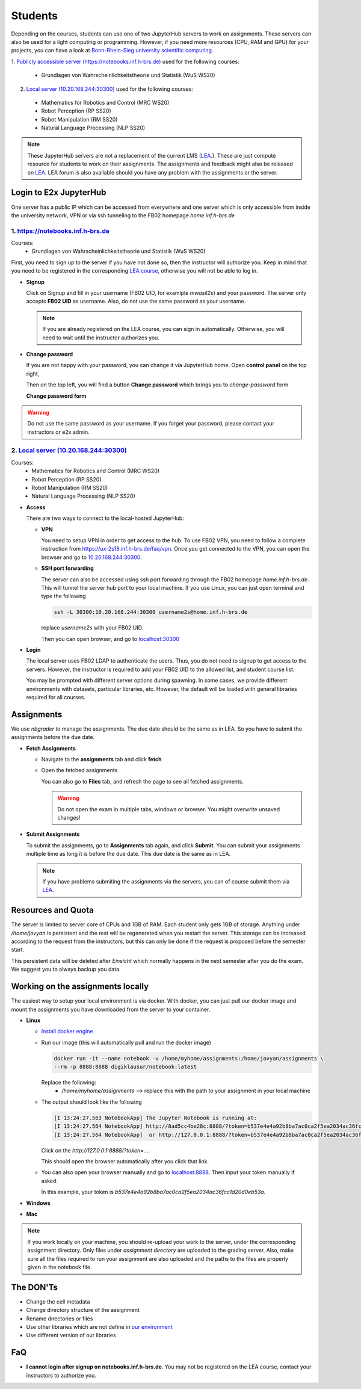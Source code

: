 .. _student:

*****************************************
Students
*****************************************

Depending on the courses, students can use one of two JupyterHub servers to work on 
assignments. These servers can also be used for a light computing or programming. However, if you 
need more resources (CPU, RAM and GPU) for your projects, you can have a look at 
`Bonn-Rhein-Sieg university scientific computing <https://wr0.wr.inf.h-brs.de>`_.

1. `Publicly accessible server (https://notebooks.inf.h-brs.de) <https://notebooks.inf.h-brs.de>`_ 
used for the following courses:

  * Grundlagen von Wahrscheinlichkeitstheorie und Statistik (WuS WS20)

2. `Local server (10.20.168.244:30300) <10.20.168.244:30300>`_ used for the following courses:

  * Mathematics for Robotics and Control (MRC WS20)
  * Robot Perception (RP SS20)
  * Robot Manipulation (RM SS20)
  * Natural Language Processing (NLP SS20)

.. note::
    
    These JupyterHub servers are not a replacement of the current LMS 
    (`LEA <https://lea.hochschule-bonn-rhein-sieg.de>`_.). These are just compute 
    resource for students to work on their assignments. The assignments and feedback might also be
    released on `LEA <https://lea.hochschule-bonn-rhein-sieg.de>`_. LEA forum is also available 
    should you have any problem with the assignments or the server.

Login to E2x JupyterHub
=======================

One server has a public IP which can be accessed from everywhere and one server which is only 
accessible from inside the university network, VPN or via ssh tunneling to the FB02 homepage
`home.inf.h-brs.de`

1. `https://notebooks.inf.h-brs.de <https://notebooks.inf.h-brs.de>`_ 
----------------------------------------------------------------------

Courses:
  * Grundlagen von Wahrscheinlichkeitstheorie und Statistik (WuS WS20)

First, you need to sign up to the server if you have not done so, then the instructor will authorize you. 
Keep in mind that you need to be registered in the corresponding `LEA course <https://lea.hochschule-bonn-rhein-sieg.de>`_, 
otherwise you will not be able to log in.

* **Signup**

  Click on Signup and fill in your username (FB02 UID, for examlple `mwasil2s`) and your password.
  The server only accepts **FB02 UID** as username. Also, do not use the same password as your 
  username.

  .. image:: images/e2x-native-login.jpg
    :align: center

  .. note::
    
    If you are already registered on the LEA course, you can sign in automatically. Otherwise, you will
    need to wait until the instructor authorizes you.

* **Change password**

  If you are not happy with your password, you can change it via JupyterHub home. Open **control panel**
  on the top right,

  .. image:: images/e2x-hub-control-panel.png
    :align: center

  Then on the top left, you will find a button **Change password** which brings you to `change-password` form

  .. image:: images/e2x-hub-home-native.png
    :align: center

  **Change password form**

  .. image:: images/e2x-hub-native-change-pw.png
    :align: center

.. warning::
    
    Do not use the same password as your username.
    If you forget your password, please contact your instructors or e2x admin.


2. `Local server (10.20.168.244:30300) <10.20.168.244:30300>`_
---------------------------------------------------------------

Courses:
  * Mathematics for Robotics and Control (MRC WS20)
  * Robot Perception (RP SS20)
  * Robot Manipulation (RM SS20)
  * Natural Language Processing (NLP SS20)

* **Access**

  There are two ways to connect to the local-hosted JupyterHub:

  * **VPN**

    You need to setup VPN in order to get access to the hub. To use FB02 VPN, you need to follow a complete 
    instruction from `https://ux-2s18.inf.h-brs.de/faq/vpn <https://ux-2s18.inf.h-brs.de/faq/vpn>`_.
    Once you get connected to the VPN, you can open the browser and go to `10.20.168.244:30300 <10.20.168.244:30300>`_.

  * **SSH port forwarding**

    The server can also be accessed using ssh port forwarding through the FB02 homepage `home.inf.h-brs.de`.
    This will tunnel the server hub port to your local machine.
    If you use Linux, you can just open terminal and type the following

    .. code-block:: bash

      ssh -L 30300:10.20.168.244:30300 username2s@home.inf.h-brs.de

    replace `username2s` with your FB02 UID.

    Then you can open browser, and go to `localhost:30300 <localhost:30300>`_

* **Login**

  The local server uses FB02 LDAP to authenticate the users. Thus, you do not need to signup to get 
  access to the servers. However, the instructor is required to add your FB02 UID to the allowed list,
  and student course list.

  .. image:: images/e2x-jupyterhub-login.png
    :align: center

  You may be prompted with different server options during spawning. In some cases, we provide different environments
  with datasets, particular libraries, etc. However, the default will be loaded with general libraries 
  required for all courses.

  .. image:: images/e2x-spawner-default.png
    :align: center
  

Assignments
===========

We use `nbgrader` to manage the assignments. The due date should be the same as in LEA. So you have 
to submit the assignments before the due date.

* **Fetch Assignments**

  * Navigate to the **assignments** tab and click **fetch**

    .. image:: images/assignment-fetch.png
      :align: center

  * Open the fetched assignments

    .. image:: images/assignment-open.png
      :align: center

    You can also go to **Files** tab, and refresh the page to see all fetched assignments.

    .. warning::

      Do not open the exam in multiple tabs, windows or browser. You might overwrite unsaved changes!

* **Submit Assignments**

  To submit the assignments, go to **Assignments** tab again, and click **Submit**. You can submit your 
  assignments multiple time as long it is before the due date. This due date is the same as in LEA.

  .. image:: images/assignment-submit.png
    :align: center


  .. note::

    If you have problems submiting the assignments via the servers, you can of course submit them via 
    `LEA <https://lea.hochschule-bonn-rhein-sieg.de>`_.

Resources and Quota
===================

The server is limited to server core of CPUs and 1GB of RAM. Each student only gets 1GB of storage.
Anything under `/home/jovyan` is persistent and the rest will be regenerated when you restart the 
server. This storage can be increased according to the request from the instructors, but this can only 
be done if the request is proposed before the semester start.

This persistent data will be deleted after `Einsicht` which normally happens in the next semester after 
you do the exam. We suggest you to always backup you data.


Working on the assignments locally
==================================

The easiest way to setup your local environment is via docker. With docker, you can just pull 
our docker image and mount the assignments you have downloaded from the server to your container.

* **Linux**

  * `Install docker engine <https://docs.docker.com/engine/install/ubuntu/>`_
  * Run our image (this will automatically pull and run the docker image)

    .. code-block:: bash

      docker run -it --name notebook -v /home/myhome/assignments:/home/jovyan/assignments \
      --rm -p 8888:8888 digiklausur/notebook:latest

    Replace the following:
      * `/home/myhome/assignments` --> replace this with the path to your assignment in your local machine

  * The output should look like the following

    .. code-block:: bash

      [I 13:24:27.563 NotebookApp] The Jupyter Notebook is running at:
      [I 13:24:27.564 NotebookApp] http://8ad5cc4be28c:8888/?token=b537e4e4a92b8ba7ac0ca2f5ea2034ac36fcc1d20d0eb53a
      [I 13:24:27.564 NotebookApp]  or http://127.0.0.1:8888/?token=b537e4e4a92b8ba7ac0ca2f5ea2034ac36fcc1d20d0eb53a

    Click on the `http://127.0.0.1:8888/?token=...`.

    This should open the browser automatically after you click that link.

  * You can also open your browser manually and go to `localhost:8888 <localhost:8888>`_. Then input your token manually if asked. 
  
    In this example, your token is `b537e4e4a92b8ba7ac0ca2f5ea2034ac36fcc1d20d0eb53a`.

* **Windows**

* **Mac**

.. note::

  If you work locally on your machine, you should re-upload your work to the server, under the corresponding
  assignment directory. Only files under `assignment directory` are uploaded to the grading server.
  Also, make sure all the files required to run your assignment are also uploaded and the paths to the files
  are properly given in the notebook file.

The DON'Ts
==========

.. raw:: html
  
  <font color="red">You are not allowed to:</font>

* Change the cell metadata
* Change directory structure of the assignment
* Rename directories or files
* Use other libraries which are not define in 
  `our environment <https://github.com/DigiKlausur/docker-stacks/blob/master/notebook/requirements.txt>`_ 
* Use different version of our libraries


FaQ
===================

* **I cannot login after signup on notebooks.inf.h-brs.de**. You may not be registered on the LEA course,
  contact your instructors to authorize you.
